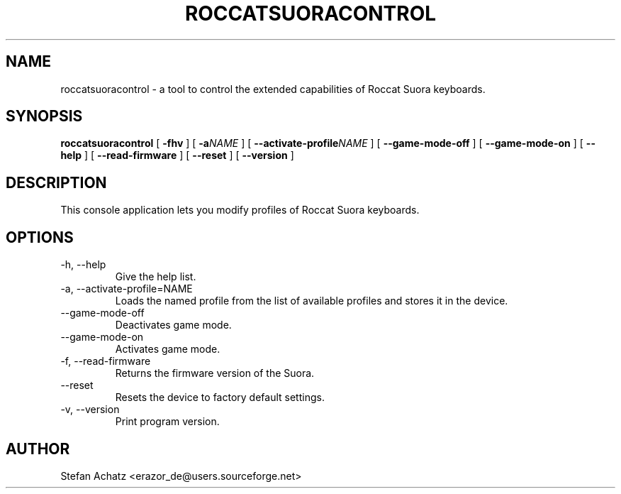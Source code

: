 .\" Process this file with
.\" groff -man -Tutf8 roccatsuoracontrol.1
.\"
.TH ROCCATSUORACONTROL 1 "AUGUST 2016" "Stefan Achatz" "User Manuals"
.SH NAME
roccatsuoracontrol \- a tool to control the extended capabilities of Roccat
Suora keyboards.
.SH SYNOPSIS
.B roccatsuoracontrol
[
.B -fhv
] [
.BI -a NAME
] [
.BI --activate-profile NAME
] [
.B --game-mode-off
] [
.B --game-mode-on
] [
.B --help
] [
.B --read-firmware
] [
.B --reset
] [
.B --version
]
.SH DESCRIPTION
This console application lets you modify profiles of Roccat Suora keyboards.
.SH OPTIONS
.IP "-h, --help"
Give the help list.
.IP "-a, --activate-profile=NAME"
Loads the named profile from the list of available profiles and stores it in the
device.
.IP "--game-mode-off"
Deactivates game mode.
.IP "--game-mode-on"
Activates game mode.
.IP "-f, --read-firmware"
Returns the firmware version of the Suora.
.IP "--reset"
Resets the device to factory default settings.
.IP "-v, --version"
Print program version.
.SH AUTHOR
Stefan Achatz <erazor_de@users.sourceforge.net>
